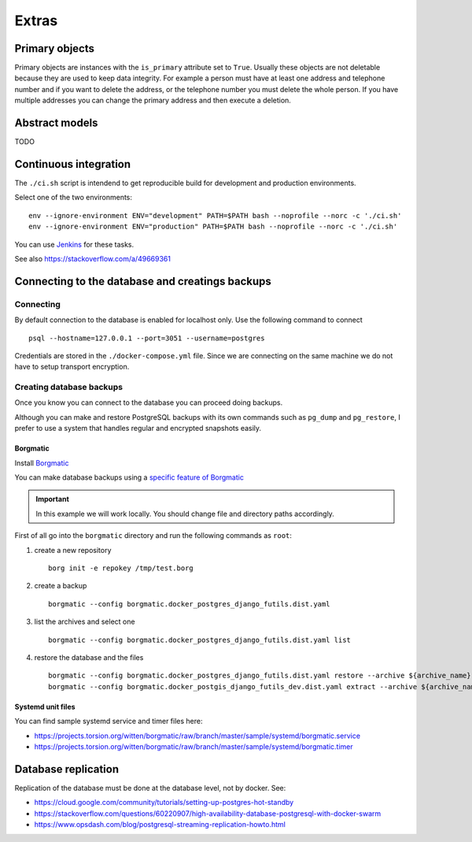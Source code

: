 Extras
======

Primary objects
---------------

Primary objects are instances with the ``is_primary`` attribute set to ``True``.
Usually these objects are not deletable because they are used to keep data
integrity. For example a person must have at least one address and telephone
number and if you want to delete the address, or the telephone number
you must delete the whole person. If you have multiple addresses you can change
the primary address and then execute a deletion.

Abstract models
---------------

TODO

Continuous integration
----------------------

The ``./ci.sh`` script is intendend to get reproducible build for development and production environments.

Select one of the two environments:

::

    env --ignore-environment ENV="development" PATH=$PATH bash --noprofile --norc -c './ci.sh'
    env --ignore-environment ENV="production" PATH=$PATH bash --noprofile --norc -c './ci.sh'

You can use `Jenkins <https://jenkins.io>`_ for these tasks.

.. warning: The ``SECRET_SETTINGS.py`` file is replaced by ``SECRET_SETTINGS.dist.py`` file once you run the script.

See also https://stackoverflow.com/a/49669361

Connecting to the database and creatings backups
------------------------------------------------

Connecting
``````````

By default connection to the database is enabled for localhost only. Use the following command
to connect

::


    psql --hostname=127.0.0.1 --port=3051 --username=postgres


Credentials are stored in the ``./docker-compose.yml`` file. Since we are connecting
on the same machine we do not have to setup transport encryption.

Creating database backups
`````````````````````````

Once you know you can connect to the database you can proceed doing backups.

Although you can make and restore PostgreSQL backups with its own
commands  such as ``pg_dump`` and ``pg_restore``, I prefer to use a system that handles regular
and encrypted snapshots easily.

Borgmatic
~~~~~~~~~

Install `Borgmatic <https://torsion.org/borgmatic/>`_

You can make database backups using a
`specific feature of Borgmatic <https://torsion.org/borgmatic/docs/how-to/backup-your-databases/>`_

.. important:: In this example we will work locally. You should change file and directory paths
               accordingly.

First of all go into the ``borgmatic`` directory and run the following commands as ``root``:

1. create a new repository

   ::


        borg init -e repokey /tmp/test.borg


2. create a backup


   ::


        borgmatic --config borgmatic.docker_postgres_django_futils.dist.yaml


3. list the archives and select one


   ::


        borgmatic --config borgmatic.docker_postgres_django_futils.dist.yaml list


4. restore the database and the files


   ::


        borgmatic --config borgmatic.docker_postgres_django_futils.dist.yaml restore --archive ${archive_name}
        borgmatic --config borgmatic.docker_postgis_django_futils_dev.dist.yaml extract --archive ${archive_name} --destination ../ --path db/dev/data/attachments


Systemd unit files
~~~~~~~~~~~~~~~~~~

You can find sample systemd service and timer files here:

- https://projects.torsion.org/witten/borgmatic/raw/branch/master/sample/systemd/borgmatic.service
- https://projects.torsion.org/witten/borgmatic/raw/branch/master/sample/systemd/borgmatic.timer

Database replication
--------------------

Replication of the database must be done at the database level, not by docker.
See:

- https://cloud.google.com/community/tutorials/setting-up-postgres-hot-standby
- https://stackoverflow.com/questions/60220907/high-availability-database-postgresql-with-docker-swarm
- https://www.opsdash.com/blog/postgresql-streaming-replication-howto.html

